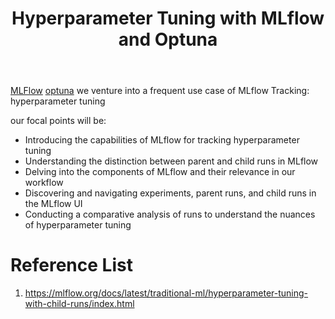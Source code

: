:PROPERTIES:
:ID:       7c599534-6ad9-45d6-bfcf-70170fc4dd5e
:END:
#+title: Hyperparameter Tuning with MLflow and Optuna

[[id:64aa42dc-14c2-48c4-8360-45a31aa73f7f][MLFlow]]
[[id:eddad456-1d3b-46f0-8f90-39efca21fd6a][optuna]]
we venture into a frequent use case of MLflow Tracking: hyperparameter tuning

our focal points will be:
+ Introducing the capabilities of MLflow for tracking hyperparameter tuning
+ Understanding the distinction between parent and child runs in MLflow
+ Delving into the components of MLflow and their relevance in our workflow
+ Discovering and navigating experiments, parent runs, and child runs in the MLflow UI
+ Conducting a comparative analysis of runs to understand the nuances of hyperparameter tuning


* Reference List
1. https://mlflow.org/docs/latest/traditional-ml/hyperparameter-tuning-with-child-runs/index.html
